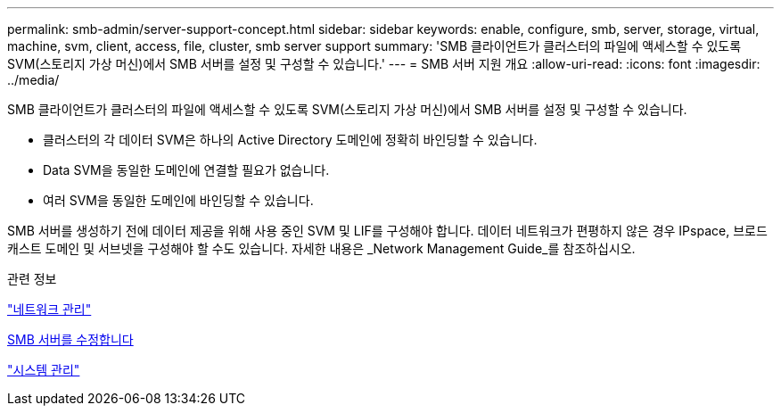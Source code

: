 ---
permalink: smb-admin/server-support-concept.html 
sidebar: sidebar 
keywords: enable, configure, smb, server, storage, virtual, machine, svm, client, access, file, cluster, smb server support 
summary: 'SMB 클라이언트가 클러스터의 파일에 액세스할 수 있도록 SVM(스토리지 가상 머신)에서 SMB 서버를 설정 및 구성할 수 있습니다.' 
---
= SMB 서버 지원 개요
:allow-uri-read: 
:icons: font
:imagesdir: ../media/


[role="lead"]
SMB 클라이언트가 클러스터의 파일에 액세스할 수 있도록 SVM(스토리지 가상 머신)에서 SMB 서버를 설정 및 구성할 수 있습니다.

* 클러스터의 각 데이터 SVM은 하나의 Active Directory 도메인에 정확히 바인딩할 수 있습니다.
* Data SVM을 동일한 도메인에 연결할 필요가 없습니다.
* 여러 SVM을 동일한 도메인에 바인딩할 수 있습니다.


SMB 서버를 생성하기 전에 데이터 제공을 위해 사용 중인 SVM 및 LIF를 구성해야 합니다. 데이터 네트워크가 편평하지 않은 경우 IPspace, 브로드캐스트 도메인 및 서브넷을 구성해야 할 수도 있습니다. 자세한 내용은 _Network Management Guide_를 참조하십시오.

.관련 정보
link:../networking/index.html["네트워크 관리"]

xref:modify-servers-task.html[SMB 서버를 수정합니다]

link:../system-admin/index.html["시스템 관리"]
